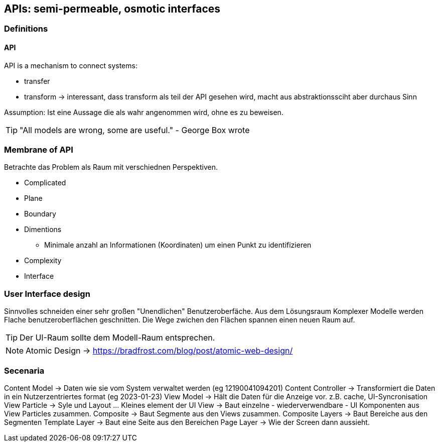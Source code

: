 == APIs: semi-permeable, osmotic interfaces

=== Definitions

==== API
API is a mechanism to connect systems:

* transfer
* transform -> interessant, dass transform als teil der API gesehen wird, macht aus abstraktionssciht aber durchaus Sinn

Assumption:
  Ist eine Aussage die als wahr angenommen wird, ohne es zu beweisen.

TIP: "All models are wrong, some are useful." - George Box wrote



=== Membrane of API

Betrachte das Problem als Raum mit verschiednen Perspektiven.

* Complicated
* Plane
* Boundary
* Dimentions
** Minimale anzahl an Informationen (Koordinaten) um einen Punkt zu identifizieren
* Complexity
* Interface


=== User Interface design

Sinnvolles schneiden einer sehr großen "Unendlichen" Benutzeroberfäche.
Aus dem Lösungsraum Komplexer Modelle werden Flache benutzeroberflächen geschnitten.
Die Wege zwichen den Flächen spannen einen neuen Raum auf.

TIP: Der UI-Raum sollte dem Modell-Raum entsprechen.

NOTE: Atomic Design -> https://bradfrost.com/blog/post/atomic-web-design/

=== Secenaria

Content Model -> Daten wie sie vom System verwaltet werden (eg 12190041094201)
Content Controller -> Transformiert die Daten in ein Nutzerzentriertes format (eg 2023-01-23)
View Model -> Hält die Daten für die Anzeige vor. z.B. cache, UI-Syncronisation
View Particle -> Syle und Layout ... Kleines element der UI
View -> Baut einzelne - wiederverwendbare - UI Komponenten aus View Particles zusammen.
Composite -> Baut Segmente aus den Views zusammen.
Composite Layers -> Baut Bereiche aus den Segmenten
Template Layer -> Baut eine Seite aus den Bereichen
Page Layer -> Wie der Screen dann aussieht.
